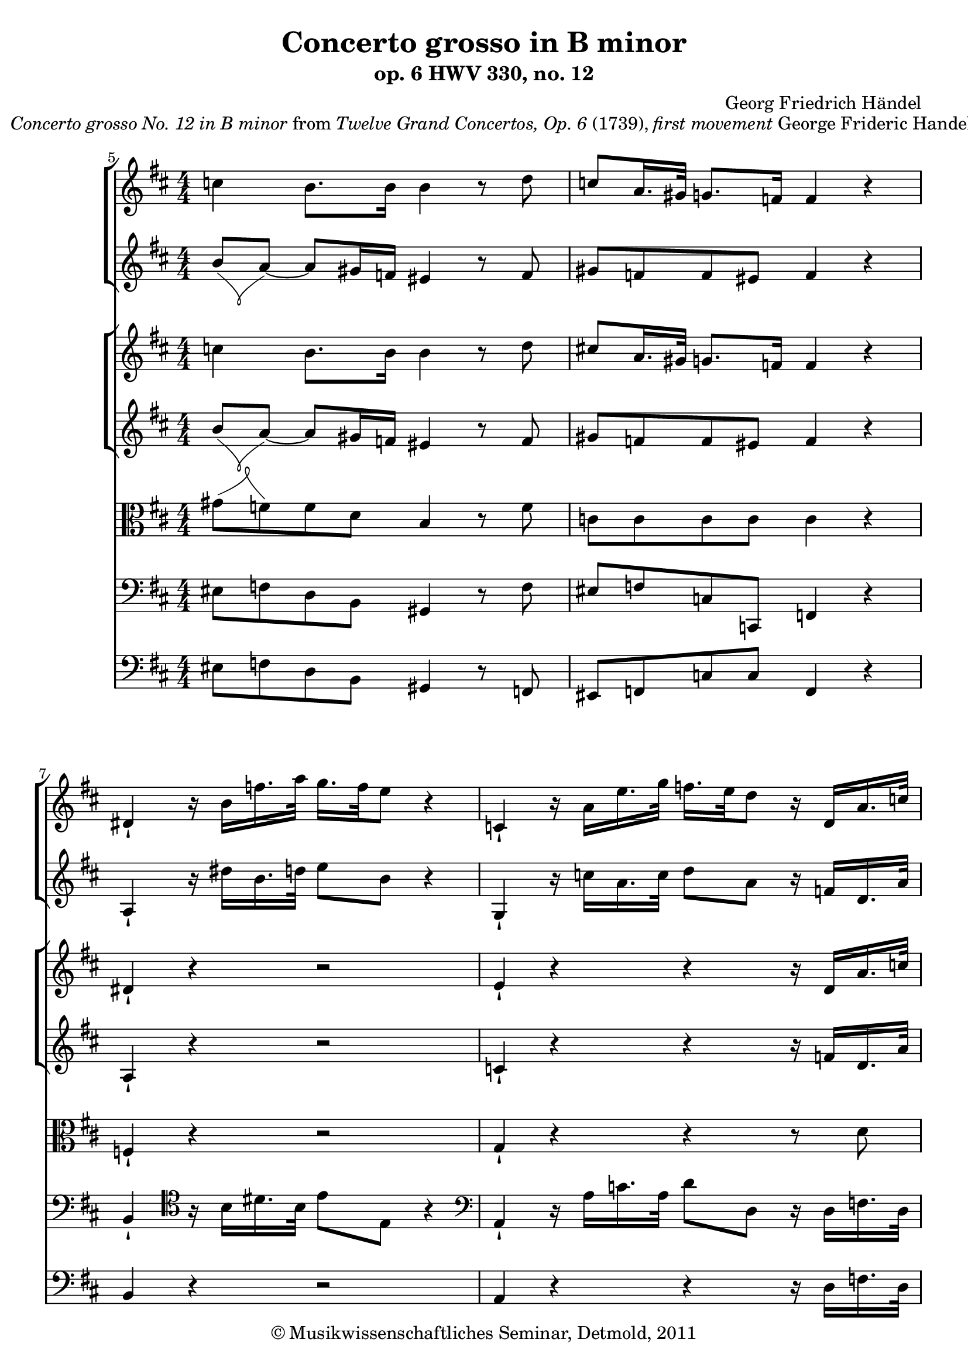 \version "2.19.80"
% automatically converted by mei2ly.xsl

\header {
  date = \markup { 2011 }
  copyright = \markup { © Musikwissenschaftliches Seminar, Detmold,  2011 }
  tagline = "automatically converted from MEI with mei2ly.xsl and engraved with Lilypond"
  title = "Concerto grosso in B minor"
  subtitle = "op. 6 HWV 330, no. 12"
  subsubtitle = ""
  composer = "Georg Friedrich Händel"

  % Revision Description
  % 1. The original MusicXML file was generated using Finale 2009 for Macintosh and Dolet Light for Finale 2009.
  % 2.  Maja Hartwig Transcoded from a MusicXML version 2.0 file on 2011-10-11 using the musicxml2mei stylesheet. 
  % 3.  Kristina Richts  Cleaned up MEI file automatically using ppq.xsl. 
  % 4.  Cleaned up MEI file automatically using Header.xsl.
          
  % 5. Addition of metadata.
  % 6. Converted to MEI 2013 using mei2012To2013.xsl, version 1.0 beta
  % 7. Converted to version 3.0.0 using mei21To30.xsl, version 1.0 beta
}

mdivA_staffA = {
  \set Staff.clefGlyph = #"clefs.G" \set Staff.clefPosition = #-2 \set Staff.clefTransposition = #0 \set Staff.middleCPosition = #-6 \set Staff.middleCClefPosition = #-6 << { \tweak Stem.direction #DOWN c''4 \tweak Stem.direction #DOWN b'8.[ \tweak Stem.direction #DOWN b'16] \tweak Stem.direction #DOWN b'4 r8 \tweak Stem.direction #DOWN d''8 } >> %5
  << { \tweak Stem.direction #UP c''8[ \tweak Stem.direction #UP a'16. \tweak Stem.direction #UP gis'!32] \tweak Stem.direction #UP g'8.[ \tweak Stem.direction #UP f'16] \tweak Stem.direction #UP f'4 r4 } >> %6
  << { \tweak Stem.direction #UP dis'!4_\staccatissimo r16 \tweak Stem.direction #DOWN b'16[ \tweak Stem.direction #DOWN f''16. \tweak Stem.direction #DOWN a''32] \tweak Stem.direction #DOWN g''16.[ \tweak Stem.direction #DOWN f''32 \tweak Stem.direction #DOWN e''8] r4 } >> %7
  << { \tweak Stem.direction #UP c'4_\staccatissimo r16 \tweak Stem.direction #DOWN a'16[ \tweak Stem.direction #DOWN e''16. \tweak Stem.direction #DOWN g''32] \tweak Stem.direction #DOWN f''16.[ \tweak Stem.direction #DOWN e''32 \tweak Stem.direction #DOWN d''8] r16 \tweak Stem.direction #UP d'16[ \tweak Stem.direction #UP a'16. \tweak Stem.direction #UP c''!32] } >> %8
  << { \tweak Stem.direction #DOWN c''!8[ \tweak Stem.direction #DOWN b'8] r16 \tweak Stem.direction #UP e'16[ \tweak Stem.direction #UP b'16. \tweak Stem.direction #UP d''32] \tweak Stem.direction #DOWN d''8[ \tweak Stem.direction #DOWN cis''!8] r16 \tweak Stem.direction #UP f'16[ \tweak Stem.direction #UP c''16. \tweak Stem.direction #UP e''32] } >> %9
}

mdivA_staffB = {
  \set Staff.clefGlyph = #"clefs.G" \set Staff.clefPosition = #-2 \set Staff.clefTransposition = #0 \set Staff.middleCPosition = #-6 \set Staff.middleCClefPosition = #-6 << { 
\shape #'((0 . 0) (5.5 . -4) (-6 . -3.5) (0 . 0)) Slur\tweak Stem.direction #UP b'8[_\=#'d1e314( \tweak Stem.direction #UP a'8~]\=#'d1e314)_~ \tweak Stem.direction #UP a'8[ \tweak Stem.direction #UP gis'!16 \tweak Stem.direction #UP f'16] \tweak Stem.direction #UP eis'!4 r8 \tweak Stem.direction #UP f'8 } >> %5
  << { \tweak Stem.direction #UP gis'!8[ \tweak Stem.direction #UP f'8 \tweak Stem.direction #UP f'8 \tweak Stem.direction #UP eis'!8] \tweak Stem.direction #UP f'4 r4 } >> %6
  << { \tweak Stem.direction #UP a4_\staccatissimo r16 \tweak Stem.direction #DOWN dis''!16[ \tweak Stem.direction #DOWN b'16. \tweak Stem.direction #DOWN d''32] \tweak Stem.direction #DOWN e''8[ \tweak Stem.direction #DOWN b'8] r4 } >> %7
  << { \tweak Stem.direction #UP g4_\staccatissimo r16 \tweak Stem.direction #DOWN c''16[ \tweak Stem.direction #DOWN a'16. \tweak Stem.direction #DOWN c''32] \tweak Stem.direction #DOWN d''8[ \tweak Stem.direction #DOWN a'8] r16 \tweak Stem.direction #UP f'16[ \tweak Stem.direction #UP d'16. \tweak Stem.direction #UP a'32] } >> %8
  << { \tweak Stem.direction #UP a'8[ \tweak Stem.direction #UP g'8] \tweak extra-offset #'(0 . 0) r16 \tweak Stem.direction #UP b16[ \tweak Stem.direction #UP e'16. \tweak Stem.direction #UP b'32] \tweak Stem.direction #UP b'8[ \tweak Stem.direction #UP a'8] r16 \tweak Stem.direction #UP c'16[ \tweak Stem.direction #UP f'16. \tweak Stem.direction #UP c''32] } >> %9
}

mdivA_staffC = {
  \set Staff.clefGlyph = #"clefs.G" \set Staff.clefPosition = #-2 \set Staff.clefTransposition = #0 \set Staff.middleCPosition = #-6 \set Staff.middleCClefPosition = #-6 << { \tweak Stem.direction #DOWN c''4 \tweak Stem.direction #DOWN b'8.[ \tweak Stem.direction #DOWN b'16] \tweak Stem.direction #DOWN b'4 r8 \tweak Stem.direction #DOWN d''8 } >> %5
  << { \tweak Stem.direction #UP cis''!8[ \tweak Stem.direction #UP a'16. \tweak Stem.direction #UP gis'!32] \tweak Stem.direction #UP g'8.[ \tweak Stem.direction #UP f'16] \tweak Stem.direction #UP f'4 r4 } >> %6
  << { \tweak Stem.direction #UP dis'!4_\staccatissimo r4 r2 } >> %7
  << { \tweak Stem.direction #UP e'4_\staccatissimo r4 r4 r16 \tweak Stem.direction #UP d'16[ \tweak Stem.direction #UP a'16. \tweak Stem.direction #UP c''!32] } >> %8
  << { \tweak Stem.direction #DOWN c''!8[ \tweak Stem.direction #DOWN b'8] r16 \tweak Stem.direction #UP e'16[ \tweak Stem.direction #UP b'16. \tweak Stem.direction #UP d''32] \tweak Stem.direction #DOWN d''8[ \tweak Stem.direction #DOWN cis''!8] r16 \tweak Stem.direction #UP f'16[ \tweak Stem.direction #UP c''16. \tweak Stem.direction #UP e''32] } >> %9
}

mdivA_staffD = {
  \set Staff.clefGlyph = #"clefs.G" \set Staff.clefPosition = #-2 \set Staff.clefTransposition = #0 \set Staff.middleCPosition = #-6 \set Staff.middleCClefPosition = #-6 << { 
\shape #'((0 . 0) (5.5 . -4) (-6 . -3.5) (0 . 0)) Slur\tweak Stem.direction #UP b'8[_\=#'d1e316( \tweak Stem.direction #UP a'8~]\=#'d1e316)_~ \tweak Stem.direction #UP a'8[ \tweak Stem.direction #UP gis'!16 \tweak Stem.direction #UP f'16] \tweak Stem.direction #UP eis'!4 r8 \tweak Stem.direction #UP f'8 } >> %5
  << { \tweak Stem.direction #UP gis'!8[ \tweak Stem.direction #UP f'8 \tweak Stem.direction #UP f'8 \tweak Stem.direction #UP eis'!8] \tweak Stem.direction #UP f'4 r4 } >> %6
  << { \tweak Stem.direction #UP a4_\staccatissimo r4 r2 } >> %7
  << { \tweak Stem.direction #UP c'4_\staccatissimo r4 r4 r16 \tweak Stem.direction #UP f'16[ \tweak Stem.direction #UP d'16. \tweak Stem.direction #UP a'32] } >> %8
  << { \tweak Stem.direction #UP a'8[ \tweak Stem.direction #UP g'8] \tweak extra-offset #'(0 . 0) r16 \tweak Stem.direction #UP b16[ \tweak Stem.direction #UP e'16. \tweak Stem.direction #UP b'32] \tweak Stem.direction #UP b'8[ \tweak Stem.direction #UP a'8] r16 \tweak Stem.direction #UP c'16[ \tweak Stem.direction #UP f'16. \tweak Stem.direction #UP c''32] } >> %9
}

mdivA_staffE = {
  \set Staff.clefGlyph = #"clefs.C" \set Staff.clefPosition = #0 \set Staff.clefTransposition = #0 \set Staff.middleCPosition = #0 \set Staff.middleCClefPosition = #0 << { 
\shape #'((0 . 0) (7 . 2.5) (-5 . 5) (0 . 0)) Slur\tweak Stem.direction #DOWN gis'!8[^\=#'d1e319( \tweak Stem.direction #DOWN f'8\=#'d1e319) \tweak Stem.direction #DOWN f'8 \tweak Stem.direction #DOWN d'8] \tweak Stem.direction #UP b4 r8 \tweak Stem.direction #DOWN f'8 } >> %5
  << { \tweak Stem.direction #DOWN c'8[ \tweak Stem.direction #DOWN c'8 \tweak Stem.direction #DOWN c'8 \tweak Stem.direction #DOWN c'8] \tweak Stem.direction #DOWN c'4 r4 } >> %6
  << { \tweak Stem.direction #UP f4_\staccatissimo r4 r2 } >> %7
  << { \tweak Stem.direction #UP g4_\staccatissimo r4 r4 r8 \tweak Stem.direction #DOWN d'8 } >> %8
  << { \tweak Stem.direction #DOWN d'8[ \tweak Stem.direction #DOWN d'8] \tweak extra-offset #'(0 . -0.5) r16 \tweak Stem.direction #DOWN e'16[ \tweak Stem.direction #DOWN e'16. \tweak Stem.direction #DOWN gis'!32] \tweak Stem.direction #DOWN e'8[ \tweak Stem.direction #DOWN e'8] r16 \tweak Stem.direction #UP f'16[ \tweak Stem.direction #UP f'16. \tweak Stem.direction #UP ais'!32] } >> %9
}

mdivA_staffF = {
  \set Staff.clefGlyph = #"clefs.F" \set Staff.clefPosition = #2 \set Staff.clefTransposition = #0 \set Staff.middleCPosition = #6 \set Staff.middleCClefPosition = #6 << { \tweak Stem.direction #DOWN eis!8[ \tweak Stem.direction #DOWN f8 \tweak Stem.direction #DOWN d8 \tweak Stem.direction #DOWN b,8] \tweak Stem.direction #UP gis,!4 r8 \tweak Stem.direction #DOWN f8 } >> %5
  << { \tweak Stem.direction #UP eis!8[ \tweak Stem.direction #UP f8 \tweak Stem.direction #UP c8 \tweak Stem.direction #UP c,8] \tweak Stem.direction #UP f,4 r4 } >> %6
  << { \tweak Stem.direction #UP b,4_\staccatissimo \set Staff.clefGlyph = #"clefs.C" \set Staff.clefPosition = #2 \set Staff.clefTransposition = #0 \set Staff.middleCPosition = #2 \set Staff.middleCClefPosition = #2 r16 \tweak Stem.direction #DOWN b16[ \tweak Stem.direction #DOWN dis'!16. \tweak Stem.direction #DOWN b32] \tweak Stem.direction #DOWN e'8[ \tweak Stem.direction #DOWN e8] r4 } >> %7
  \set Staff.clefGlyph = #"clefs.F" \set Staff.clefPosition = #2 \set Staff.clefTransposition = #0 \set Staff.middleCPosition = #6 \set Staff.middleCClefPosition = #6 << { \tweak Stem.direction #UP a,4_\staccatissimo r16 \tweak Stem.direction #DOWN a16[ \tweak Stem.direction #DOWN c'16. \tweak Stem.direction #DOWN a32] \tweak Stem.direction #DOWN d'8[ \tweak Stem.direction #DOWN d8] r16 \tweak Stem.direction #DOWN d16[ \tweak Stem.direction #DOWN f16. \tweak Stem.direction #DOWN d32] } >> %8
  << { \tweak Stem.direction #UP g8[ \tweak Stem.direction #UP g,8] r16 \tweak Stem.direction #DOWN gis!16[ \tweak Stem.direction #DOWN g16. \tweak Stem.direction #DOWN e32] \tweak Stem.direction #DOWN a8[ \tweak Stem.direction #DOWN a,8] r16 \tweak Stem.direction #DOWN ais!16[ \tweak Stem.direction #DOWN a16. \tweak Stem.direction #DOWN f32] } >> %9
}

mdivA_staffG = {
  \set Staff.clefGlyph = #"clefs.F" \set Staff.clefPosition = #2 \set Staff.clefTransposition = #0 \set Staff.middleCPosition = #6 \set Staff.middleCClefPosition = #6 << { \tweak Stem.direction #DOWN eis!8[ \tweak Stem.direction #DOWN f8 \tweak Stem.direction #DOWN d8 \tweak Stem.direction #DOWN b,8] \tweak Stem.direction #UP gis,!4 r8 \tweak Stem.direction #UP f,8 } >> %5
  << { \tweak Stem.direction #UP eis,!8[ \tweak Stem.direction #UP f,8 \tweak Stem.direction #UP c8 \tweak Stem.direction #UP c8] \tweak Stem.direction #UP f,4 r4 } >> %6
  << { \tweak Stem.direction #UP b,4 r4 r2 } >> %7
  << { \tweak Stem.direction #UP a,4 r4 r4 r16 \tweak Stem.direction #DOWN d16[ \tweak Stem.direction #DOWN f16. \tweak Stem.direction #DOWN d32] } >> %8
  << { \tweak Stem.direction #UP g8[ \tweak Stem.direction #UP g,8] r16 \tweak Stem.direction #DOWN gis!16[ \tweak Stem.direction #DOWN g16. \tweak Stem.direction #DOWN e32] \tweak Stem.direction #DOWN a8[ \tweak Stem.direction #DOWN a,8] r16 \tweak Stem.direction #DOWN ais!16[ \tweak Stem.direction #DOWN a16. \tweak Stem.direction #DOWN f32] } >> %9
}


\markup{\italic \center-align {Concerto grosso
                  No. 12 in B minor}\normal-text {from }\italic {Twelve Grand Concertos, Op. 6 }\normal-text {(1739), }\italic {first movement}\normal-text {George Frideric Handel}}

\score { <<
\new StaffGroup <<
 \set StaffGroup.systemStartDelimiter = #'SystemStartBar
\new StaffGroup <<
 \set StaffGroup.systemStartDelimiter = #'SystemStartBracket
 \new Staff = "staff 1" {
 \override Staff.StaffSymbol.line-count = #5
    \set Staff.autoBeaming = ##f 
    \set tieWaitForNote = ##t
 \key d\major
\tweak TimeSignature.style #'numbered \time 4/4 \override Staff.BarLine.allow-span-bar = ##f \set Score.currentBarNumber = #5 \mdivA_staffA }
 \new Staff = "staff 2" {
 \override Staff.StaffSymbol.line-count = #5
    \set Staff.autoBeaming = ##f 
    \set tieWaitForNote = ##t
 \key d\major
\tweak TimeSignature.style #'numbered \time 4/4 \override Staff.BarLine.allow-span-bar = ##f \set Score.currentBarNumber = #5 \mdivA_staffB }
>>
\new StaffGroup <<
 \set StaffGroup.systemStartDelimiter = #'SystemStartBracket
 \new Staff = "staff 3" {
 \override Staff.StaffSymbol.line-count = #5
    \set Staff.autoBeaming = ##f 
    \set tieWaitForNote = ##t
 \key d\major
\tweak TimeSignature.style #'numbered \time 4/4 \override Staff.BarLine.allow-span-bar = ##f \set Score.currentBarNumber = #5 \mdivA_staffC }
 \new Staff = "staff 4" {
 \override Staff.StaffSymbol.line-count = #5
    \set Staff.autoBeaming = ##f 
    \set tieWaitForNote = ##t
 \key d\major
\tweak TimeSignature.style #'numbered \time 4/4 \override Staff.BarLine.allow-span-bar = ##f \set Score.currentBarNumber = #5 \mdivA_staffD }
>>
 \new Staff = "staff 5" {
 \override Staff.StaffSymbol.line-count = #5
    \set Staff.autoBeaming = ##f 
    \set tieWaitForNote = ##t
 \key d\major
\tweak TimeSignature.style #'numbered \time 4/4 \override Staff.BarLine.allow-span-bar = ##f \set Score.currentBarNumber = #5 \mdivA_staffE }
 \new Staff = "staff 6" {
 \override Staff.StaffSymbol.line-count = #5
    \set Staff.autoBeaming = ##f 
    \set tieWaitForNote = ##t
 \key d\major
\tweak TimeSignature.style #'numbered \time 4/4 \override Staff.BarLine.allow-span-bar = ##f \set Score.currentBarNumber = #5 \mdivA_staffF }
 \new Staff = "staff 7" {
 \override Staff.StaffSymbol.line-count = #5
    \set Staff.autoBeaming = ##f 
    \set tieWaitForNote = ##t
 \key d\major
\tweak TimeSignature.style #'numbered \time 4/4 \override Staff.BarLine.allow-span-bar = ##f \set Score.currentBarNumber = #5 \mdivA_staffG }
>>
>>
\layout {
}
}


